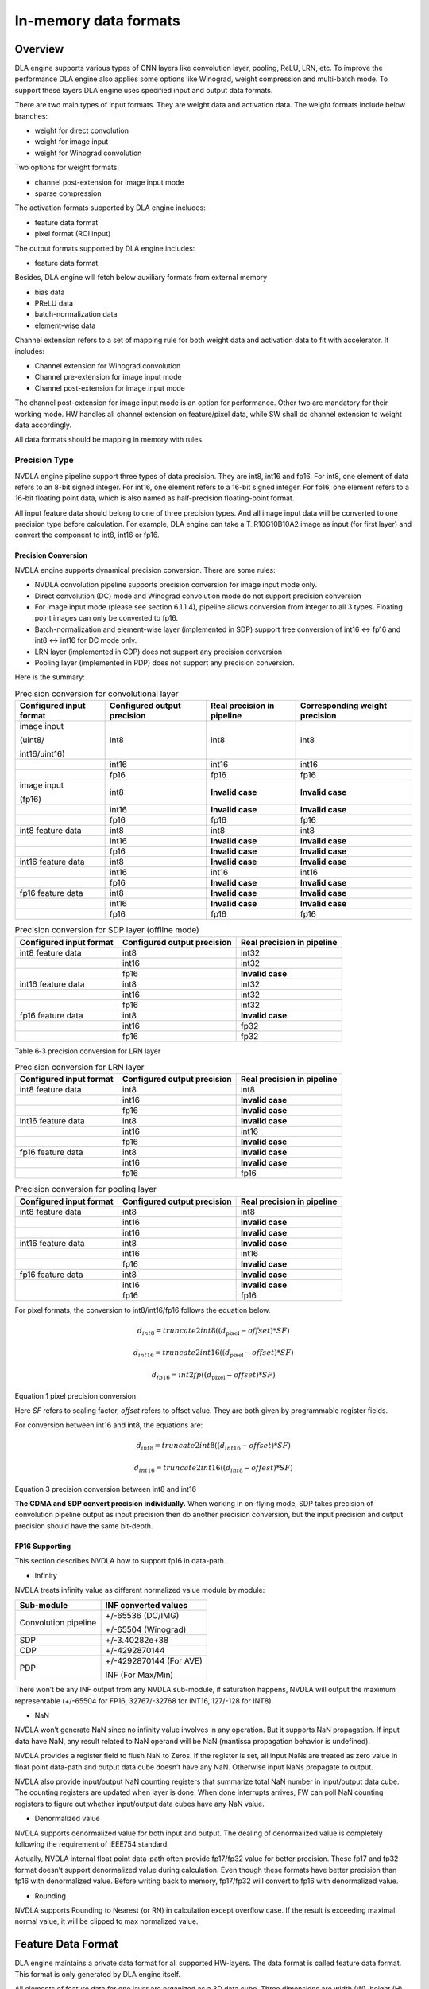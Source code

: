 In-memory data formats
======================

Overview
--------

DLA engine supports various types of CNN layers like convolution layer,
pooling, ReLU, LRN, etc. To improve the performance DLA engine also
applies some options like Winograd, weight compression and multi-batch
mode. To support these layers DLA engine uses specified input and output
data formats.

There are two main types of input formats. They are weight data and
activation data. The weight formats include below branches:

-  weight for direct convolution

-  weight for image input

-  weight for Winograd convolution

Two options for weight formats:

-  channel post-extension for image input mode

-  sparse compression

The activation formats supported by DLA engine includes:

-  feature data format

-  pixel format (ROI input)

The output formats supported by DLA engine includes:

-  feature data format

Besides, DLA engine will fetch below auxiliary formats from external
memory

-  bias data

-  PReLU data

-  batch-normalization data

-  element-wise data

Channel extension refers to a set of mapping rule for both weight data
and activation data to fit with accelerator. It includes:

-  Channel extension for Winograd convolution

-  Channel pre-extension for image input mode

-  Channel post-extension for image input mode

The channel post-extension for image input mode is an option for
performance. Other two are mandatory for their working mode. HW handles
all channel extension on feature/pixel data, while SW shall do channel
extension to weight data accordingly.

All data formats should be mapping in memory with rules.

Precision Type
~~~~~~~~~~~~~~

NVDLA engine pipeline support three types of data precision. They are
int8, int16 and fp16. For int8, one element of data refers to an 8-bit
signed integer. For int16, one element refers to a 16-bit signed
integer. For fp16, one element refers to a 16-bit floating point data,
which is also named as half-precision floating-point format.

All input feature data should belong to one of three precision types.
And all image input data will be converted to one precision type before
calculation. For example, DLA engine can take a T_R10G10B10A2 image as
input (for first layer) and convert the component to int8, int16 or
fp16.

Precision Conversion
^^^^^^^^^^^^^^^^^^^^

NVDLA engine supports dynamical precision conversion. There are some
rules:

-  NVDLA convolution pipeline supports precision conversion for image
   input mode only.

-  Direct convolution (DC) mode and Winograd convolution mode do not
   support precision conversion

-  For image input mode (please see section 6.1.1.4), pipeline allows
   conversion from integer to all 3 types. Floating point images can
   only be converted to fp16.

-  Batch-normalization and element-wise layer (implemented in SDP)
   support free conversion of int16 <-> fp16 and int8 <-> int16 for DC
   mode only.

-  LRN layer (implemented in CDP) does not support any precision
   conversion

-  Pooling layer (implemented in PDP) does not support any precision
   conversion.

Here is the summary:

.. table:: Precision conversion for convolutional layer
 :name: tab_precision_conversion_conv

 +-----------------+-----------------+-----------------+-----------------+
 | Configured      | Configured      | Real precision  | Corresponding   |
 | input format    | output          | in pipeline     | weight          |
 |                 | precision       |                 | precision       |
 +=================+=================+=================+=================+
 | image input     | int8            | int8            | int8            |
 |                 |                 |                 |                 |
 | (uint8/         |                 |                 |                 |
 |                 |                 |                 |                 |
 | int16/uint16)   |                 |                 |                 |
 +-----------------+-----------------+-----------------+-----------------+
 |                 | int16           | int16           | int16           |
 +-----------------+-----------------+-----------------+-----------------+
 |                 | fp16            | fp16            | fp16            |
 +-----------------+-----------------+-----------------+-----------------+
 | image input     | int8            | **Invalid       | **Invalid       |
 |                 |                 | case**          | case**          |
 | (fp16)          |                 |                 |                 |
 +-----------------+-----------------+-----------------+-----------------+
 |                 | int16           | **Invalid       | **Invalid       |
 |                 |                 | case**          | case**          |
 +-----------------+-----------------+-----------------+-----------------+
 |                 | fp16            | fp16            | fp16            |
 +-----------------+-----------------+-----------------+-----------------+
 | int8 feature    | int8            | int8            | int8            |
 | data            |                 |                 |                 |
 +-----------------+-----------------+-----------------+-----------------+
 |                 | int16           | **Invalid       | **Invalid       |
 |                 |                 | case**          | case**          |
 +-----------------+-----------------+-----------------+-----------------+
 |                 | fp16            | **Invalid       | **Invalid       |
 |                 |                 | case**          | case**          |
 +-----------------+-----------------+-----------------+-----------------+
 | int16 feature   | int8            | **Invalid       | **Invalid       |
 | data            |                 | case**          | case**          |
 +-----------------+-----------------+-----------------+-----------------+
 |                 | int16           | int16           | int16           |
 +-----------------+-----------------+-----------------+-----------------+
 |                 | fp16            | **Invalid       | **Invalid       |
 |                 |                 | case**          | case**          |
 +-----------------+-----------------+-----------------+-----------------+
 | fp16 feature    | int8            | **Invalid       | **Invalid       |
 | data            |                 | case**          | case**          |
 +-----------------+-----------------+-----------------+-----------------+
 |                 | int16           | **Invalid       | **Invalid       |
 |                 |                 | case**          | case**          |
 +-----------------+-----------------+-----------------+-----------------+
 |                 | fp16            | fp16            | fp16            |
 +-----------------+-----------------+-----------------+-----------------+

.. table:: Precision conversion for SDP layer (offline mode)
 :name: tab_precision_conversion_sdp

 +--------------------+-----------------------------+----------------------------+
 | Configured         | Configured output precision | Real precision in pipeline |
 | input format       |                             |                            |
 +====================+=============================+============================+
 | int8 feature data  | int8                        | int32                      |
 +--------------------+-----------------------------+----------------------------+
 |                    | int16                       | int32                      |
 +--------------------+-----------------------------+----------------------------+
 |                    | fp16                        | **Invalid case**           |
 +--------------------+-----------------------------+----------------------------+
 | int16 feature data | int8                        | int32                      |
 +--------------------+-----------------------------+----------------------------+
 |                    | int16                       | int32                      |
 +--------------------+-----------------------------+----------------------------+
 |                    | fp16                        | int32                      |
 +--------------------+-----------------------------+----------------------------+
 | fp16 feature data  | int8                        | **Invalid case**           |
 +--------------------+-----------------------------+----------------------------+
 |                    | int16                       | fp32                       |
 +--------------------+-----------------------------+----------------------------+
 |                    | fp16                        | fp32                       |
 +--------------------+-----------------------------+----------------------------+

Table 6‑3 precision conversion for LRN layer

.. table:: Precision conversion for LRN layer
 :name: tab_precision_conversion_lrn

 +--------------------+-----------------------------+----------------------------+
 | Configured         | Configured output precision | Real precision in pipeline |
 | input format       |                             |                            |
 +====================+=============================+============================+
 | int8 feature data  | int8                        | int8                       |
 +--------------------+-----------------------------+----------------------------+
 |                    | int16                       | **Invalid case**           |
 +--------------------+-----------------------------+----------------------------+
 |                    | fp16                        | **Invalid case**           |
 +--------------------+-----------------------------+----------------------------+
 | int16 feature data | int8                        | **Invalid case**           |
 +--------------------+-----------------------------+----------------------------+
 |                    | int16                       | int16                      |
 +--------------------+-----------------------------+----------------------------+
 |                    | fp16                        | **Invalid case**           |
 +--------------------+-----------------------------+----------------------------+
 | fp16 feature data  | int8                        | **Invalid case**           |
 +--------------------+-----------------------------+----------------------------+
 |                    | int16                       | **Invalid case**           |
 +--------------------+-----------------------------+----------------------------+
 |                    | fp16                        | fp16                       |
 +--------------------+-----------------------------+----------------------------+

.. table:: Precision conversion for pooling layer
 :name: tab_precision_conversion_poolong

 +--------------------+-----------------------------+----------------------------+
 | Configured         | Configured output precision | Real precision in pipeline |
 | input format       |                             |                            |
 +====================+=============================+============================+
 | int8 feature data  | int8                        | int8                       |
 +--------------------+-----------------------------+----------------------------+
 |                    | int16                       | **Invalid case**           |
 +--------------------+-----------------------------+----------------------------+
 |                    | int16                       | **Invalid case**           |
 +--------------------+-----------------------------+----------------------------+
 | int16 feature data | int8                        | **Invalid case**           |
 +--------------------+-----------------------------+----------------------------+
 |                    | int16                       | int16                      |
 +--------------------+-----------------------------+----------------------------+
 |                    | fp16                        | **Invalid case**           |
 +--------------------+-----------------------------+----------------------------+
 | fp16 feature data  | int8                        | **Invalid case**           |
 +--------------------+-----------------------------+----------------------------+
 |                    | int16                       | **Invalid case**           |
 +--------------------+-----------------------------+----------------------------+
 |                    | fp16                        | fp16                       |
 +--------------------+-----------------------------+----------------------------+

For pixel formats, the conversion to int8/int16/fp16 follows the
equation below.

.. math:: d_{int8} = truncate2int8\left( \left( d_{\text{pixel}} - offset \right)*SF \right)

.. math:: d_{int16} = truncate2int16\left( \left( d_{\text{pixel}} - offset \right)*SF \right)

.. math:: d_{fp16} = int2fp\left( \left( d_{\text{pixel}} - offset \right)*SF \right)

Equation 1 pixel precision conversion

Here *SF* refers to scaling factor, *offset* refers to offset value.
They are both given by programmable register fields.

For conversion between int16 and int8, the equations are:

.. math:: d_{int8} = truncate2int8\left( \left( d_{int16} - offset \right)*SF \right)

.. math:: d_{int16} = truncate2int16\left( \left( d_{int8} - offest \right)*SF \right)

Equation 3 precision conversion between int8 and int16

**The CDMA and SDP convert precision individually.** When working in
on-flying mode, SDP takes precision of convolution pipeline output as
input precision then do another precision conversion, but the input
precision and output precision should have the same bit-depth.

FP16 Supporting 
^^^^^^^^^^^^^^^^

This section describes NVDLA how to support fp16 in data-path.

-  Infinity

NVDLA treats infinity value as different normalized value module by
module:

+----------------------+-------------------------+
| Sub-module           | INF converted values    |
+======================+=========================+
| Convolution pipeline | +/-65536 (DC/IMG)       |
|                      |                         |
|                      | +/-65504 (Winograd)     |
+----------------------+-------------------------+
| SDP                  | +/-3.40282e+38          |
+----------------------+-------------------------+
| CDP                  | +/-4292870144           |
+----------------------+-------------------------+
| PDP                  | +/-4292870144 (For AVE) |
|                      |                         |
|                      | INF (For Max/Min)       |
+----------------------+-------------------------+

There won’t be any INF output from any NVDLA sub-module, if saturation
happens, NVDLA will output the maximum representable (+/-65504 for FP16,
32767/-32768 for INT16, 127/-128 for INT8).

-  NaN

NVDLA won’t generate NaN since no infinity value involves in any
operation. But it supports NaN propagation. If input data have NaN, any
result related to NaN operand will be NaN (mantissa propagation behavior
is undefined).

NVDLA provides a register field to flush NaN to Zeros. If the register
is set, all input NaNs are treated as zero value in float point
data-path and output data cube doesn’t have any NaN. Otherwise input
NaNs propagate to output.

NVDLA also provide input/output NaN counting registers that summarize
total NaN number in input/output data cube. The counting registers are
updated when layer is done. When done interrupts arrives, FW can poll
NaN counting registers to figure out whether input/output data cubes
have any NaN value.

-  Denormalized value

NVDLA supports denormalized value for both input and output. The dealing
of denormalized value is completely following the requirement of IEEE754
standard.

Actually, NVDLA internal float point data-path often provide fp17/fp32
value for better precision. These fp17 and fp32 format doesn’t support
denormalized value during calculation. Even though these formats have
better precision than fp16 with denormalized value. Before writing back
to memory, fp17/fp32 will convert to fp16 with denormalized value.

-  Rounding

NVDLA supports Rounding to Nearest (or RN) in calculation except
overflow case. If the result is exceeding maximal normal value, it will
be clipped to max normalized value.


.. _feature_data_format: 

Feature Data Format
-------------------

DLA engine maintains a private data format for all supported HW-layers.
The data format is called feature data format. This format is only
generated by DLA engine itself.

All elements of feature data for one layer are organized as a 3D data
cube. Three dimensions are width (W), height (H) and channel size (C).
The memory mapping rules are:

-  Adding data into end of channel if the original data is not 32byte
   aligned in C direction.

-  The attached data can be any value except NaN when it’s fp16.

-  Split the data cube into 1x1x32byte small atom cubes.

-  Reordering atom cubes in by progressively scanning the data cube.
   Scanning order: W (line) -> H (height) -> C (channel).

-  Map all atom cubes into memory by scanning sequence.

-  All atom cubes in the same line are mapped compactly.

-  Atom cube mapping at line boundary and/or surface boundary can be
   either adjacently or incompactly. But they are always 32-byte
   aligned.

-  In conclusion, mapping in memory follows pitch linear format. The
   order is C’ (32byte) -> W -> H -> C (surfaces). Here C’ changes
   fastest and C changes slowest.

:numref:`fig_packed_feature_diagram` is a case of feature data that all small cubes are mapped
compactly. This is called packed feature data. If the line or surface of
small cubes is not mapped compactly, it is called unpacked. See :numref:`fig_unpacked_feature_diagram`.

.. note::
  Line stride and surface stride of feature data shall always align to
  32bytes. Start address has same alignment as well. This is mandatory
  requirement.

..
  image1

.. _fig_packed_feature_diagram:

.. figure:: format_packed_feature_diagram.svg
  :align: center

  Packed feature data

..
  image2

.. _fig_unpacked_feature_diagram:

.. figure:: format_unpacked_feature_diagram.svg
  :align: center

  Unpacked feature data

If a 1x1xC feature data cube maps as surface-packed, NVDLA can treat it
like (C/32) x1x 32 cube to save bandwidth.

Mapping of feature data cube is done by NVDLA core logic. Falcon does
not involve in mapping procedures.

Pixel Format
------------

DLA engine supports pixel data for ROI. The pixel data comes from a part
or a whole image. The pixel formats are listed in table :numref:`tab_pixel_formats`.

When NVDLA takes image as input data, there are some limits of
configuration.

-  Channel size. The valid channel size highly depends on each format.
   Please see table :numref:`tab_pixel_formats`.

-  Input precision. The input precision highly depends on pixel each
   format. Please see table :numref:`tab_pixel_formats`. DMA logic will turn unsigned integer
   value to signed integer value automatically.

-  **Both start address and line stride of pitch linear shall aligned to
   32 bytes. This is mandatory requirement.**

-  It may have redundant data between 32-byte aligned address and first
   element. NVDLA use x offset to indicate how many redundant data are.
   The unit of offset is pixel.

.. table:: Pixel formats and valid setting
 :name: tab_pixel_formats

 +-------------+-------------+-------------+-------------+-------------+
 | Format Name | # of planar | Valid       | Valid input | Valid X     |
 |             |             | channel     | precision   | offset      |
 |             |             | size        | setting     | range       |
 |             |             | setting     |             |             |
 +=============+=============+=============+=============+=============+
 | T_R8        | 1           | 1           | int8        | 0~31        |
 +-------------+-------------+-------------+-------------+-------------+
 | T_R10       | 1           | 1           | int16       | 0~15        |
 +-------------+-------------+-------------+-------------+-------------+
 | T_R12       | 1           | 1           | int16       | 0~15        |
 +-------------+-------------+-------------+-------------+-------------+
 | T_R16       | 1           | 1           | int16       | 0~15        |
 +-------------+-------------+-------------+-------------+-------------+
 | T_R16_I     | 1           | 1           | int16       | 0~15        |
 +-------------+-------------+-------------+-------------+-------------+
 | T_R16_F     | 1           | 1           | int16       | 0~15        |
 +-------------+-------------+-------------+-------------+-------------+
 | T_A16B16G16 | 1           | 4           | int16       | 0~3         |
 | R16         |             |             |             |             |
 +-------------+-------------+-------------+-------------+-------------+
 | T_X16B16G16 | 1           | 4           | int16       | 0~3         |
 | R16         |             |             |             |             |
 +-------------+-------------+-------------+-------------+-------------+
 | T_A16B16G16 | 1           | 4           | fp16        | 0~3         |
 | R16_F       |             |             |             |             |
 +-------------+-------------+-------------+-------------+-------------+
 | T_A16Y16U16 | 1           | 4           | int16       | 0~3         |
 | V16         |             |             |             |             |
 +-------------+-------------+-------------+-------------+-------------+
 | T_V16U16Y16 | 1           | 4           | int16       | 0~3         |
 | A16         |             |             |             |             |
 +-------------+-------------+-------------+-------------+-------------+
 | T_A16Y16U16 | 1           | 4           | fp16        | 0~3         |
 | V16_F       |             |             |             |             |
 +-------------+-------------+-------------+-------------+-------------+
 | T_A8B8G8R8  | 1           | 4           | int8        | 0~7         |
 +-------------+-------------+-------------+-------------+-------------+
 | T_A8R8G8B8  | 1           | 4           | int8        | 0~7         |
 +-------------+-------------+-------------+-------------+-------------+
 | T_B8G8R8A8  | 1           | 4           | int8        | 0~7         |
 +-------------+-------------+-------------+-------------+-------------+
 | T_R8G8B8A8  | 1           | 4           | int8        | 0~7         |
 +-------------+-------------+-------------+-------------+-------------+
 | T_X8B8G8R8  | 1           | 4           | int8        | 0~7         |
 +-------------+-------------+-------------+-------------+-------------+
 | T_X8R8G8B8  | 1           | 4           | int8        | 0~7         |
 +-------------+-------------+-------------+-------------+-------------+
 | T_B8G8R8X8  | 1           | 4           | int8        | 0~7         |
 +-------------+-------------+-------------+-------------+-------------+
 | T_R8G8B8X8  | 1           | 4           | int8        | 0~7         |
 +-------------+-------------+-------------+-------------+-------------+
 | T_A2B10G10R | 1           | 4           | int16       | 0~7         |
 | 10          |             |             |             |             |
 +-------------+-------------+-------------+-------------+-------------+
 | T_A2R10G10B | 1           | 4           | int16       | 0~7         |
 | 10          |             |             |             |             |
 +-------------+-------------+-------------+-------------+-------------+
 | T_B10G10R10 | 1           | 4           | int16       | 0~7         |
 | A2          |             |             |             |             |
 +-------------+-------------+-------------+-------------+-------------+
 | T_R10G10B10 | 1           | 4           | int16       | 0~7         |
 | A2          |             |             |             |             |
 +-------------+-------------+-------------+-------------+-------------+
 | T_A2Y10U10V | 1           | 4           | int16       | 0~7         |
 | 10          |             |             |             |             |
 +-------------+-------------+-------------+-------------+-------------+
 | T_V10U10Y10 | 1           | 4           | int16       | 0~7         |
 | A2          |             |             |             |             |
 +-------------+-------------+-------------+-------------+-------------+
 | T_A8Y8U8V8  | 1           | 4           | int8        | 0~7         |
 +-------------+-------------+-------------+-------------+-------------+
 | T_V8U8Y8A8  | 1           | 4           | int8        | 0~7         |
 +-------------+-------------+-------------+-------------+-------------+
 | T_Y8___U8V8 | 2           | 3           | int8        | 0~31        |
 | _N444       |             |             |             |             |
 +-------------+-------------+-------------+-------------+-------------+
 | T_Y8___V8U8 | 2           | 3           | int8        | 0~31        |
 | _N444       |             |             |             |             |
 +-------------+-------------+-------------+-------------+-------------+
 | T_Y10___U10 | 2           | 3           | int16       | 0~15        |
 | V10_N444    |             |             |             |             |
 +-------------+-------------+-------------+-------------+-------------+
 | T_Y10___V10 | 2           | 3           | int16       | 0~15        |
 | U10_N444    |             |             |             |             |
 +-------------+-------------+-------------+-------------+-------------+
 | T_Y12___U12 | 2           | 3           | int16       | 0~15        |
 | V12_N444    |             |             |             |             |
 +-------------+-------------+-------------+-------------+-------------+
 | T_Y12___V12 | 2           | 3           | int16       | 0~15        |
 | U12_N444    |             |             |             |             |
 +-------------+-------------+-------------+-------------+-------------+
 | T_Y16___U16 | 2           | 3           | int16       | 0~15        |
 | V16_N444    |             |             |             |             |
 +-------------+-------------+-------------+-------------+-------------+
 | T_Y16___V16 | 2           | 3           | int16       | 0~15        |
 | U16_N444    |             |             |             |             |
 +-------------+-------------+-------------+-------------+-------------+

.. _weight_format: 

Weight Format
-------------

Unlike pixel data or feature data, weight data are generated long before
convolution operation. And DLA engine never changes them during
operation. Software should map weight data with property rules to fit
with the calculation sequence in DLA.

The original weight data has 4 dimensions: width, height, channel and
number of kernels. They can construct as a group of 3D data cubes. One
data cube is called a kernel. See :numref:`fig_original_weight_data`.

DLA engine support 4 types of weight data. They are weight for direct
convolution, weight for Winograd convolution, weight for image input and
weight for deconvolution. There are two options for weight to improve
DLA performance: sparse compression and channel post-extension.

DLA engine support 4 basic formats of weight data for different
operation mode:

-  weight for direct convolution

-  weight for image input

-  weight for deconvolution

-  weight for Winograd convolution

There are some mandatory requirements for some formats:

-  channel pre-extension for image input

-  channel extension for Winograd

-  Set split for deconvolution

And two options for weight formats:

-  channel post-extension

-  sparse compressing

.. table:: Weight formats and options
 :name: tab_weight_formats

 +--------------------------+---------------------------+-----------------------+
 | Weight types             | Sparse compression option | Post-extension option |
 +==========================+===========================+=======================+
 | Weight for DC            | Support                   | **NOT support**       |
 +--------------------------+---------------------------+-----------------------+
 | Weight for Winograd      | Support                   | **NOT support**       |
 +--------------------------+---------------------------+-----------------------+
 | Weight for image input   | Support                   | Support               |
 +--------------------------+---------------------------+-----------------------+
 | Weight for deconvolution | Support                   | **NOT support**       |
 +--------------------------+---------------------------+-----------------------+

..
  image3

.. _fig_original_weight_data:

.. figure:: format_original_weight_data.svg
  :scale: 55%
  :align: center

  Original weight data

Basic Weight for Direct Convolution
~~~~~~~~~~~~~~~~~~~~~~~~~~~~~~~~~~~

Basic weight for direct convolution is the most basic and common weight
format. Other weight formats are all extended from this format.

The mapping rules of uncompressed weight for direct convolution are:

-  Distribute the kernels into groups. For int16 and fp16 weight, one
   group has 16 kernels. For int8, one group has 32 kernels. Last group
   can have fewer kernels.

-  Divide each kernel to 1x1x64-element small cubes. For int16/fp16 the
   small cube is 128 bytes each; and for int8 the small cube is 64 bytes
   each. Do not append 0 if channel size is not divisible by 128/64.

-  After division, all weights are stored in 1x1xC’ small cubes, where
   C’ is no more than 128 bytes.

-  Scan the 1x1xC’ small cubes in a group with C’->K->W->H->C sequence.
   Here C’ changes fastest and C changes slowest. And map them compactly
   as scanning sequence.

-  Map the weight groups compactly. Do not append any 0s between group
   boundaries.

-  Append 0s at end of all mapped weight for 128-byte alignment.

Diagram below shows how a group of 3x3x192Byte kernel maps for direct
convolution.

..
  image4

.. _fig_dc_weight_mapping:

.. figure:: format_dc_weight_mapping.svg
  :scale: 55%
  :align: center

  Weight mapping for direct convolution inside one group

Basic Weight for image input
~~~~~~~~~~~~~~~~~~~~~~~~~~~~

Weight mapping for image input is like weight for direct convolution.
The main difference is that image weight needs an additional channel
extension step ahead of mapping steps for direct convolution weight.

The channel pre-extension for image weight is a mandatory requirement,
while channel post-extension is an option to improve performance.

.. note::
  Channel pre-extension for image weight is different from
  channel extension for Winograd convolution.

The key idea of per-extension is to turn all weights in same line to a
single channel. :numref:`fig_dc_channel_extension_for_image_for_weight` 
is a case for an int16 image input whose channel size is 3.

..
  image5

.. _fig_dc_channel_extension_for_image_for_weight:

.. figure:: format_dc_channel_extension_for_image_for_weight.svg
  :scale: 55%
  :align: center

  Channel extension for image weight

Channel pre-extension is the first step for image weight. Then all
extended kernels follow the same steps of weight for direct convolution.
That is, SW still need to do group and channel distribution after
channel extension.

Basic Weight for Winograd Convolution
~~~~~~~~~~~~~~~~~~~~~~~~~~~~~~~~~~~~~

The memory mapping of Winograd weight is very different from direct
convolution. There are two phases to process the weights. Phase 1 is to
do channel extension and conversion for each kernel. Phase 2 is to group
the kernels and map small cubes in memory.

Steps of phase 1:

-  Divide kernels to 1x1x32Byte small cubes. If the channel size is not
   divisible by 32, append 0s.

-  Do channel extension in if convolution stride is not 1. The new width
   and height of a kernel should be 3 after extension.

-  Convert the kernel from 3x3xC cube to a 4x4xC cube. The equation is
   GWGT. Here W is each 4x4x1 of weight cube, G is a 4 x 3 matrix and GT
   is transpose matrix.

-  During conversion, a scaling factor may involve. Please see the Winograd
   convolution documentation for reference.

-  The width and height of a kernel should be 4 after conversion.

.. math::

   G = \begin{bmatrix}
   1 & 0 & 0 \\
   0.5 & 0.5 & 0.5 \\
   0.5 & - 0.5 & 0.5 \\
   0 & 0 & 1 \\
   \end{bmatrix}

Matrix for weight transfer for Winograd

Steps of phase 2:

-  Distribute the converted kernels into groups. For int16 and fp16
   weight, one group has 16 kernels. For int8, one group has 32 kernels.

-  Divide converted kernels to 4x4x4 elements small cubes. For
   int16/fp16 small cube is 128 bytes each. For int8 small cube is 64
   bytes each. The channel size should always divisible by 4.

-  Scan the 4x4x4 elements small cubes in a group with K->C sequence.
   Take int16 for example, the scan order is small cube 0 of K0, small
   cube 0 of K1, small cube 0 of K2, …, small cube 0 of K15, small cube
   1 of K0, small cube 1 of K1, …, small cube 1 of K15, …, small cube N
   of K15.

-  Maps the 4x4x4 elements small cubes closely with scanning order

-  Maps the weight groups one by one closely

The phase 2 is similar to weight for direct convolution except the small
cube size is 4x4x4 elements.

Figure below shows how to do channel extension to one kernel and map the
data.

..
  image6

.. _fig_channel_extension_and_conversion_for_wingorad:

.. figure:: format_channel_extension_and_conversion_for_wingorad.svg
  :align: center

  Channel extension and conversion for Winograd

Weight Channel Post-extension for image input
~~~~~~~~~~~~~~~~~~~~~~~~~~~~~~~~~~~~~~~~~~~~~

Weight channel post-extension is an option to enhance MAC efficiency
when channel size is less than 32. It is available for image input mode
only.

Key idea of channel post-extension is to combine two neighbor lines to
saving the efficiency. It allows two-line (C<=32) or four-line (C<=16)
combination. 1, 2 and 4 parameters are available.

If this option is enabled, NVDLA manage to post-extend input feature (or
image) data in CSC sub units. And SW needs to adjust weight mapping
order.

The channel post-extension is done after pre-extension. Figure below
shows one case which parameter is 2.

..
  image7

.. _fig_weight_channel_post_extension_2:

.. figure:: format_weight_channel_post_extension_2.svg
  :align: center

  Weight channel post-extension, parameter = 2

Flow of pre-extension, post-extension, mapping and compression option
for image weight:

-  Do pre-extension

-  Do post-extension

-  Remap weight data

-  Do weight compression.

Some tips for post-extension:

-  Channel post-extension cannot be used in Winograd convolution

-  Channel post-extension only support 2-line and 4-line.

-  If weight height is not divisible by 2 (2-lines) or 4 (4-lines), do
   NOT append 0s. This is unlike channel extension for Winograd.

Sparse Compression option
~~~~~~~~~~~~~~~~~~~~~~~~~

To reduce the bandwidth and power consumption on memory interface, NVDLA
engine support weight sparse compression option. All four weight formats
can support sparse compression. This option requires additional steps
after basic mapping and post-extension option.

Sparse algorithm uses one-bit tag to indicate a weight element is zero
or not. Bit tags of one kernel group compose a weight mask bit group, or
WMB. WMBs reside in a dedicate memory surface. Since 0 values are marked
by bit tags (assign 0 to corresponding bit), they can be removed from
original weight memory surface. A third memory surface recodes remaining
byte number of each kernel group (WGS).

The steps of weight compression are:

-  Always use 1 bit to indicate 1 element of weight. For int16 and fp16,
   1 bit represents 2 bytes of weight data; for int8, 1 bit represents 1
   byte of weight data.

-  Compress weight group by group. Assembly of bits for one weight group
   is called WMB. The bits in WMB are stored as little-endian.

-  Align WMB surface to 128-byte by adding 0 bits in the end

-  Remove all 0 weights in original surface and pack them compactly.

-  Align compressed weight surface to 128-byte by adding 0s in the end.

-  Calculate the byte number of each compressed group. The remaining
   byte number of each group is called weight group size or WGS. One WGS
   is of 32-bit wise.

-  Store WGS, WMB and compressed weight into three separated memory
   surfaces.

The diagram below shows the memory mapping of compressed weight format.

..
  image8

.. _fig_memory_mapping_of_compressed_weight:

.. figure:: format_memory_mapping_of_compressed_weight.svg
  :align: center

  Memory mapping of compressed weight

Bias Data Format
----------------

Bias data is another optional input data for convolution layers. When
this option is enabled, DLA engine will add the bias data to result of
convolution before writing back to memory.

There are three types of bias data,

-  Per layer bias data

-  Per channel bias data

-  Per element bias data

They both store in memory for DLA engine to fetch.

If the output feature data cube is WxHxC, check below table for the
corresponding bias cube size:

+-------------+------------------+
| Per Layer   | 1x1x1 (Register) |
+=============+==================+
| Per Channel | 1x1xC            |
+-------------+------------------+
| Per Element | WxHxC            |
+-------------+------------------+

For INT pipeline, bias data can be either INT8 or INT16, and FP16 type
of bias data is in16-bit fp16 format. They are generated along with CNN
network.

The memory mapping of bias data is described as below:

**Per Channel:**

-  Two bytes per element with INT16/FP16 or 1 byte per element with INT8

..
  image9 Memory Mapping of Per Channel Bias Data (Case 1)

.. _fig_memory_mapping_of_per_channel_bias_data_case1:

.. figure:: format_memory_mapping_of_per_channel_bias_data_case1.svg
  :align: center

  Memory Mapping of Per Channel Bias Data (Case 1)

-  2 bytes per element with INT8:

..
  image10 Memory Mapping of Per Channel Bias Data (Case 2)

.. _fig_memory_mapping_of_per_channel_bias_data_case2:

.. figure:: format_memory_mapping_of_per_channel_bias_data_case2.svg
  :align: center

  Memory Mapping of Per Channel Bias Data (Case 2)

-  2 bytes per element with INT8:

**Per Element:**

-  Two bytes per element with INT16/FP16 or 1 byte per element with INT8

..
  image11 Memory Mapping of Per Element Bias Data (Case 1)

.. _fig_memory_mapping_of_per_element_bias_data_case1:

.. figure:: format_memory_mapping_of_per_element_bias_data_case1.svg
  :align: center

  Memory Mapping of Per Element Bias Data (Case 1)

-  2 bytes per element with INT8:

..
  image12 Memory Mapping of Per Element Bias Data (Case 2)

.. _fig_memory_mapping_of_per_element_bias_data_case2:

.. figure:: format_memory_mapping_of_per_element_bias_data_case2.svg
  :align: center

  Memory Mapping of Per Element Bias Data (Case 2)

PReLU Data Format
-----------------

Each PReLU data just have one component and it will be fed into
multiplier of SDP.

PReLU always operated per-channel thus there is only one type of PReLU
data:

-  Per channel PReLU data

Per channel PReLU data is stored in memory in a continuous 1x1xC space.
Be noted that C is in unit of channel.

-  For INT8/16, each channel can occupy 1 or 2 bytes depending on B/N/E
   RDMA_DATA_SIZE

-  In FP16 types, each channel need 2 bytes data

The memory mapping of PRelu data is described as below:

-  Two bytes per element with INT16/FP16 or 1 byte per element with INT8

..
  image13 Memory Mapping of Per Channel PReLU Data (Case 1)

.. _fig_memory_mapping_of_per_channel_prelu_data_case1:

.. figure:: format_memory_mapping_of_per_channel_prelu_data_case1.svg
  :align: center

  Memory Mapping of Per Channel PReLU Data (Case 1)

-  2 bytes per element with INT8:

..
  image14 Memory Mapping of Per Channel PReLU Data (Case 2)

.. _fig_memory_mapping_of_per_channel_prelu_data_case2:

.. figure:: format_memory_mapping_of_per_channel_prelu_data_case2.svg
  :align: center

  Memory Mapping of Per Channel PReLU Data (Case 2)

Batch Normalization Data Format
-------------------------------

Batch Normalization data is another optional input data for batch
normalization layers.

Each normalization data consists of two parts, one is to add onto the
feature data and the other is to multiple with the result after
addition.

There are two types of batch normalization data

-  Per channel batch normalization data

-  Per layer batch normalization data

Per channel batch normalization data is stored in memory in a continuous
1x1xC space. Be noted that C is in unit of channel.

-  In INT8/16 types, each of the two parts of normalization data can be
   either 1 byte or 2 bytes, so each channel need 2*1 or 2*2 bytes data

-  In FP16 types, each of the two parts of normalization data is 2 byte,
   so each channel need 4 bytes data

The pair data of each element are always packed together in memory. The
memory mapping of data is described as below:

-  Two bytes per element with INT16/FP16 or 1 byte per element with INT8

..
  image15 Memory Mapping of Batch Normalization Data (Case 1)

.. _fig_memory_mapping_of_batch_normalization_data_case1:

.. figure:: format_memory_mapping_of_batch_normalization_data_case1.svg
  :align: center

  Memory Mapping of Batch Normalization Data (Case 1)

-  2 bytes per element with INT8:

..
  image16 Memory Mapping of Batch Normalization Data (Case 2)

.. _fig_memory_mapping_of_batch_normalization_data_case2:

.. figure:: format_memory_mapping_of_batch_normalization_data_case2.svg
  :align: center

  Memory Mapping of Batch Normalization Data (Case 2)

Per layer batch normalization data is stored in register.

Be noted that INT8 and INT16 here means the processing precision, so
when the layer is running from INT16 to INT8 or INT8 to INT16 precision
conversion, batch normalization data need set to processing precision
which is always INT8.

Element-Wise Data Format
------------------------

Element-Wise data is another optional input data for Element-Wise
layers.

Each Element-Wise data consists of just one part and either for ALU or
multiplier.

There are one type of element-wise data

-  Per element Element-Wise data

Per element Element-Wise data is stored in memory with size of W x H x
C.

-  In INT8 /16types, each of the two parts of element-wise data can be
   either 1 byte or 2 bytes, so each element need 1/2 bytes data

-  In FP16 types, each of the two parts of element-wise data is 2 bytes,
   so each element need 2 bytes data

From algorithm perspective, element-wise employs ALU or MUL only but
never both, however, DLA hardware support employ both operations for
per-element operation, in this case, each element size should be x2 of
description above;

The memory mapping of data is described as below:

-  Two bytes per element with INT16/FP16 or 1 byte per element with INT8

..
  image17 Memory Mapping of Element-Wise Data (Case 1)

.. _fig_memory_mapping_of_element_wise_data_case1:

.. figure:: format_memory_mapping_of_element_wise_data_case1.svg
  :align: center

  Memory Mapping of Element Wise Data (Case 1)

-  2 bytes per element with INT8:

..
  image18 Memory Mapping of Element-Wise Data (Case 2)

.. _fig_memory_mapping_of_element_wise_data_case2:

.. figure:: format_memory_mapping_of_element_wise_data_case2.svg
  :align: center

  Memory Mapping of Element Wise Data (Case 2)

Be noted that INT8 and INT16 here means the processing precision, so
when the layer is running from INT16 to INT8 or INT8 to INT16 precision
conversion, Element-Wise data need set to processing precision which is
always INT8.

Normally, one atom contains 1x1x32Bytes data, but it’s no longer true
for:

-  Bias data format;

-  PReLU data format;

-  Batch normalization data format;

-  Element-wise data format

The bytes-per-atom for those formats should be computed by:

BytesPerAtom=ElementPerAtom \* ComponentsPerElement \* BytesPerComponent

Where ElementPerAtom is decided by PROC_PRECISION of SDP data pipeline:

+----------------+----------------+
| PROC_PRECISION | ElementPerAtom |
+================+================+
| INT8           | 32             |
+----------------+----------------+
| INT16/FP16     | 16             |
+----------------+----------------+

ComponentsPerElement is decided by use case (or DATA_USE register):

+-----------------------------------------+----------------------+
| Use case                                | ComponentsPerElement |
+=========================================+======================+
| Bias                                    | 1                    |
+-----------------------------------------+----------------------+
| PReLU                                   | 1                    |
+-----------------------------------------+----------------------+
| BatchNormalization                      | 2                    |
+-----------------------------------------+----------------------+
| Element-wise (Only ALU or MUL enabled)  | 1                    |
+-----------------------------------------+----------------------+
| Element-wise (Both ALU/MUL are enabled) | 2                    |
+-----------------------------------------+----------------------+

BytesPerComponent is decided by precision (or DATA_SIZE register)

+-----------+-------------------+
| DATA_SIZE | BytesPerComponent |
+===========+===================+
| ONE_BYTE  | 1                 |
+-----------+-------------------+
| TWO_BYTE  | 2                 |
+-----------+-------------------+

Alignment of Start Address and Stride
-------------------------------------

Here is the conclusion of requirements of alignment:

.. table:: Requirements of alignment
 :name: tab_requirements_of_alignment

 +----------+----------+----------+----------+----------+----------+
 | Data     | Alignmen | Alignmen | Alignmen | Alignmen | Alignmen |
 | format   | t        | t        | t        | t        | t        |
 |          | of start | of line  | of       | of       | of data  |
 |          | address  | stride   | surface  | planar/  | size     |
 |          |          |          | stride   | cube     |          |
 |          |          |          |          | stride   |          |
 +==========+==========+==========+==========+==========+==========+
 | Feature  | 32 bytes | 32 bytes | 32 bytes | 32 bytes | NA       |
 | data     |          |          |          |          |          |
 | cube     |          |          |          |          |          |
 +----------+----------+----------+----------+----------+----------+
 | uncompre | 256      | NA       | NA       | NA       | 128      |
 | ssed/    | bytes    |          |          |          | bytes    |
 | compress |          |          |          |          |          |
 | ed       |          |          |          |          |          |
 | weight   |          |          |          |          |          |
 +----------+----------+----------+----------+----------+----------+
 | WMB      | 256      | NA       | NA       | NA       | 128      |
 |          | bytes    |          |          |          | bytes    |
 +----------+----------+----------+----------+----------+----------+
 | WGS      | 256      | NA       | NA       | NA       | 128      |
 |          | bytes    |          |          |          | bytes    |
 +----------+----------+----------+----------+----------+----------+
 | Pitch    | 32 bytes | 32 bytes |          | NA       | NA       |
 | linear   |          |          |          |          |          |
 | pixel    |          |          |          |          |          |
 +----------+----------+----------+----------+----------+----------+
 | Bias     | 32 bytes | 32 bytes | 32 bytes | NA       | NA       |
 +----------+----------+----------+----------+----------+----------+
 | PReLU    | 32 bytes | N/A      | N/A      | NA       | NA       |
 +----------+----------+----------+----------+----------+----------+
 | Batch    | 32 bytes | NA       | NA       | NA       | NA       |
 | Normaliz |          |          |          |          |          |
 | ation    |          |          |          |          |          |
 +----------+----------+----------+----------+----------+----------+
 | Element- | 32 bytes | 32 bytes | NA       | NA       | 32bytes  |
 | wise     |          |          |          |          |          |
 +----------+----------+----------+----------+----------+----------+
